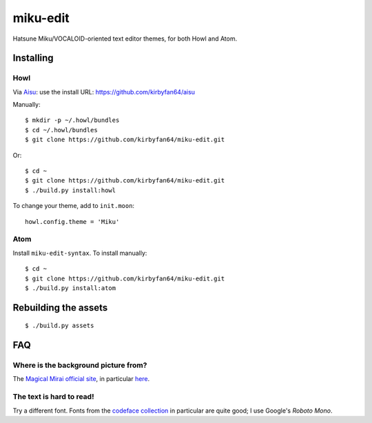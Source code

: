 miku-edit
=========

Hatsune Miku/VOCALOID-oriented text editor themes, for both Howl and Atom.

Installing
**********

Howl
^^^^

Via `Aisu <https://github.com/kirbyfan64/aisu>`_: use the install URL:
https://github.com/kirbyfan64/aisu

Manually::

  $ mkdir -p ~/.howl/bundles
  $ cd ~/.howl/bundles
  $ git clone https://github.com/kirbyfan64/miku-edit.git

Or::

  $ cd ~
  $ git clone https://github.com/kirbyfan64/miku-edit.git
  $ ./build.py install:howl

To change your theme, add to ``init.moon``::

  howl.config.theme = 'Miku'


Atom
^^^^

Install ``miku-edit-syntax``. To install manually::

  $ cd ~
  $ git clone https://github.com/kirbyfan64/miku-edit.git
  $ ./build.py install:atom

Rebuilding the assets
*********************

::

  $ ./build.py assets

FAQ
***

Where is the background picture from?
^^^^^^^^^^^^^^^^^^^^^^^^^^^^^^^^^^^^^

The `Magical Mirai official site <http://magicalmirai.com/2017/>`_, in particular
`here <http://magicalmirai.com/2017/images/common/top_main_miku.png>`_.

The text is hard to read!
^^^^^^^^^^^^^^^^^^^^^^^^^

Try a different font. Fonts from the
`codeface collection <https://github.com/chrissimpkins/codeface>`_ in particular are quite
good; I use Google's *Roboto Mono*.
